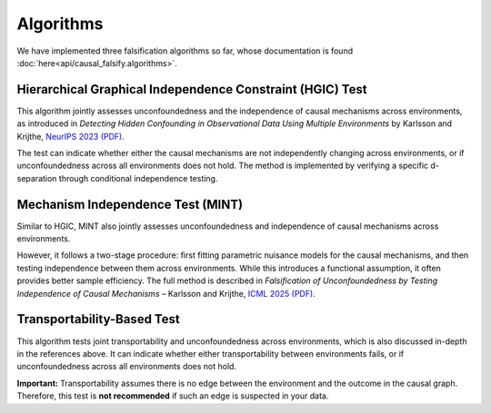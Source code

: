 Algorithms
==========

We have implemented three falsification algorithms so far, whose documentation is found :doc:`here<api/causal_falsify.algorithms>`.

Hierarchical Graphical Independence Constraint (HGIC) Test
-----------------------------------------------------------

This algorithm jointly assesses unconfoundedness and the independence of causal mechanisms across environments, as introduced in  
*Detecting Hidden Confounding in Observational Data Using Multiple Environments* by Karlsson and Krijthe,  
`NeurIPS 2023 (PDF) <https://arxiv.org/abs/2205.13935>`_. 

The test can indicate whether either the causal mechanisms are not independently changing across environments, or if unconfoundedness across all environments does not hold. The method is implemented by verifying a specific d-separation through conditional independence testing.  

.. The implementation can be found in the :doc:`HGIC implementation <api/causal_falsify.algorithms.hgic>`.

Mechanism Independence Test (MINT)
----------------------------------

Similar to HGIC, MINT also jointly assesses unconfoundedness and independence of causal mechanisms across environments.

However, it follows a two-stage procedure: first fitting parametric nuisance models for the causal mechanisms, and then testing independence between them across environments. While this introduces a functional assumption, it often provides better sample efficiency.  
The full method is described in *Falsification of Unconfoundedness by Testing Independence of Causal Mechanisms* – Karlsson and Krijthe,  
`ICML 2025 (PDF) <https://arxiv.org/abs/2502.06231>`_.  

.. The implementation can be found in the :doc:`MINT implementation <api/causal_falsify.algorithms.mint>`.

Transportability-Based Test
---------------------------

This algorithm tests joint transportability and unconfoundedness across environments, which is also discussed in-depth in the references above. It can indicate whether either transportability between environments fails, or if unconfoundedness across all environments does not hold.

.. The implementation can be found in the :doc:`TransportabilityTest implementation <api/causal_falsify.algorithms.transport>`.

**Important:** Transportability assumes there is no edge between the environment and the outcome in the causal graph. Therefore, this test is **not recommended** if such an edge is suspected in your data.

